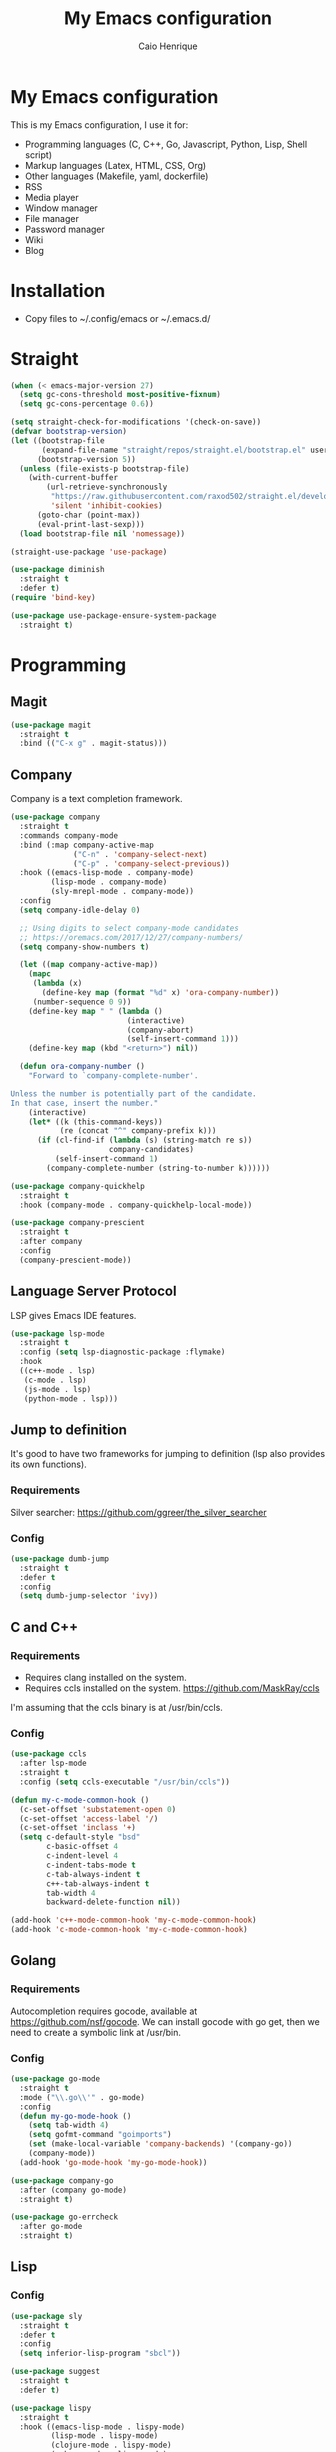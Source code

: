 #+TITLE: My Emacs configuration
#+AUTHOR: Caio Henrique
#+OPTIONS: toc:nil

* My Emacs configuration
#+ATTR_HTML: :width 100%
[[./imgs/my-emacs.png]]

This is my Emacs configuration, I use it for:
- Programming languages (C, C++, Go, Javascript, Python, Lisp, Shell script)
- Markup languages (Latex, HTML, CSS, Org)
- Other languages (Makefile, yaml, dockerfile)
- RSS
- Media player
- Window manager
- File manager
- Password manager
- Wiki
- Blog

* Installation
- Copy files to ~/.config/emacs or ~/.emacs.d/ 

* Straight
#+begin_src emacs-lisp :tangle yes
  (when (< emacs-major-version 27)
    (setq gc-cons-threshold most-positive-fixnum)
    (setq gc-cons-percentage 0.6))

  (setq straight-check-for-modifications '(check-on-save))
  (defvar bootstrap-version)
  (let ((bootstrap-file
         (expand-file-name "straight/repos/straight.el/bootstrap.el" user-emacs-directory))
        (bootstrap-version 5))
    (unless (file-exists-p bootstrap-file)
      (with-current-buffer
          (url-retrieve-synchronously
           "https://raw.githubusercontent.com/raxod502/straight.el/develop/install.el"
           'silent 'inhibit-cookies)
        (goto-char (point-max))
        (eval-print-last-sexp)))
    (load bootstrap-file nil 'nomessage))

  (straight-use-package 'use-package)

  (use-package diminish
    :straight t
    :defer t)
  (require 'bind-key)

  (use-package use-package-ensure-system-package
    :straight t)
#+end_src

* Programming
** Magit
#+BEGIN_SRC emacs-lisp :tangle yes
  (use-package magit
    :straight t
    :bind (("C-x g" . magit-status)))
#+END_SRC

** Company
Company is a text completion framework.
#+BEGIN_SRC emacs-lisp :tangle yes
  (use-package company
    :straight t
    :commands company-mode
    :bind (:map company-active-map
                ("C-n" . 'company-select-next)
                ("C-p" . 'company-select-previous))
    :hook ((emacs-lisp-mode . company-mode)
           (lisp-mode . company-mode)
           (sly-mrepl-mode . company-mode))
    :config
    (setq company-idle-delay 0)

    ;; Using digits to select company-mode candidates
    ;; https://oremacs.com/2017/12/27/company-numbers/
    (setq company-show-numbers t)

    (let ((map company-active-map))
      (mapc
       (lambda (x)
         (define-key map (format "%d" x) 'ora-company-number))
       (number-sequence 0 9))
      (define-key map " " (lambda ()
                            (interactive)
                            (company-abort)
                            (self-insert-command 1)))
      (define-key map (kbd "<return>") nil))

    (defun ora-company-number ()
      "Forward to `company-complete-number'.

  Unless the number is potentially part of the candidate.
  In that case, insert the number."
      (interactive)
      (let* ((k (this-command-keys))
             (re (concat "^" company-prefix k)))
        (if (cl-find-if (lambda (s) (string-match re s))
                        company-candidates)
            (self-insert-command 1)
          (company-complete-number (string-to-number k))))))

  (use-package company-quickhelp
    :straight t
    :hook (company-mode . company-quickhelp-local-mode))

  (use-package company-prescient
    :straight t
    :after company
    :config
    (company-prescient-mode))
#+END_SRC

** Language Server Protocol
LSP gives Emacs IDE features. 
#+BEGIN_SRC emacs-lisp :tangle yes
  (use-package lsp-mode
    :straight t
    :config (setq lsp-diagnostic-package :flymake)
    :hook
    ((c++-mode . lsp)
     (c-mode . lsp)
     (js-mode . lsp)
     (python-mode . lsp)))
#+END_SRC

** Jump to definition
It's good to have two frameworks for jumping to definition (lsp also provides its own functions).

*** Requirements
Silver searcher: https://github.com/ggreer/the_silver_searcher

*** Config
#+begin_src emacs-lisp :tangle yes
  (use-package dumb-jump
    :straight t
    :defer t
    :config
    (setq dumb-jump-selector 'ivy))
#+end_src

** C and C++
*** Requirements
- Requires clang installed on the system.
- Requires ccls installed on the system. https://github.com/MaskRay/ccls
I'm assuming that the ccls binary is at /usr/bin/ccls.

*** Config
#+BEGIN_SRC emacs-lisp :tangle yes
  (use-package ccls
    :after lsp-mode
    :straight t
    :config (setq ccls-executable "/usr/bin/ccls"))

  (defun my-c-mode-common-hook ()
    (c-set-offset 'substatement-open 0)
    (c-set-offset 'access-label '/)
    (c-set-offset 'inclass '+)
    (setq c-default-style "bsd"
          c-basic-offset 4
          c-indent-level 4
          c-indent-tabs-mode t
          c-tab-always-indent t
          c++-tab-always-indent t
          tab-width 4
          backward-delete-function nil))

  (add-hook 'c++-mode-common-hook 'my-c-mode-common-hook)
  (add-hook 'c-mode-common-hook 'my-c-mode-common-hook)
#+END_SRC

** Golang
*** Requirements
Autocompletion requires gocode, available at https://github.com/nsf/gocode.
We can install gocode with go get, then we need to create a symbolic link at /usr/bin.

*** Config
#+BEGIN_SRC emacs-lisp :tangle yes
  (use-package go-mode
    :straight t
    :mode ("\\.go\\'" . go-mode)
    :config
    (defun my-go-mode-hook ()
      (setq tab-width 4)
      (setq gofmt-command "goimports")
      (set (make-local-variable 'company-backends) '(company-go))
      (company-mode))
    (add-hook 'go-mode-hook 'my-go-mode-hook))

  (use-package company-go
    :after (company go-mode)
    :straight t)

  (use-package go-errcheck
    :after go-mode
    :straight t)
#+END_SRC

** Lisp
*** Config
#+BEGIN_SRC emacs-lisp :tangle yes
  (use-package sly
    :straight t
    :defer t
    :config
    (setq inferior-lisp-program "sbcl"))

  (use-package suggest
    :straight t
    :defer t)

  (use-package lispy
    :straight t
    :hook ((emacs-lisp-mode . lispy-mode)
           (lisp-mode . lispy-mode)
           (clojure-mode . lispy-mode)
           (scheme-mode . lispy-mode)
           (sly-mrepl-mode . lispy-mode)))
#+END_SRC

** Scheme
#+BEGIN_SRC emacs-lisp :tangle yes
  (use-package geiser
    :straight t
    :defer run-geiser
    :config
    ;; I have to use the guile2.2 binary because of Fedora
    (setq geiser-guile-binary "guile2.2"))
#+END_SRC

** Clojure
#+BEGIN_SRC emacs-lisp :tangle yes
  (use-package cider
    :straight t
    :defer t)
#+END_SRC

** Python
#+BEGIN_SRC emacs-lisp :tangle yes
  (use-package elpy
    :straight t
    :hook (python-mode . elpy-enable)
    :config (setq elpy-rpc-backend "jedi"))

  (use-package lpy
    :straight t
    :hook (python-mode . lpy-mode))
#+END_SRC

** Haskell
#+BEGIN_SRC emacs-lisp :tangle yes
  (use-package haskell-mode
    :straight t
    :mode ("\\.hs\\'" . haskell-mode))
#+END_SRC

** Web
*** HTML/CSS
#+BEGIN_SRC emacs-lisp :tangle yes
  (use-package emmet-mode
    :straight t
    :hook ((web-mode . emmet-mode)
           (css-mode . emmet-mode)))

  (use-package web-mode
    :straight t
    :mode (("\\.html\\'" . web-mode)))

  (use-package rainbow-mode
    :straight t
    :diminish rainbow-mode
    :hook ((org-mode . rainbow-mode)
           (web-mode . rainbow-mode)))

  (use-package impatient-mode
    :straight t
    :defer t)
#+END_SRC

*** HTTP
#+BEGIN_SRC emacs-lisp :tangle yes
  (use-package simple-httpd
    :straight t
    :defer t)

  (use-package request
    :straight t
    :defer t)
#+END_SRC

*** JS
#+BEGIN_SRC emacs-lisp :tangle yes
  (use-package js2-mode
    :straight t
    :mode ("\\.js\\'" . js2-mode))

  (use-package tide
    :straight t
    :hook (js-mode . tide-mode)
    :config
    (tide-setup)
    (setq company-tooltip-align-annotations t)
    (eldoc-mode)
    (tide-hl-identifier-mode)
    (company-mode))
#+END_SRC

** Yaml
#+BEGIN_SRC emacs-lisp :tangle yes
  (use-package yaml-mode
    :straight t
    :mode ("\\.yml\\'" . yaml-mode))
#+END_SRC

** Docker
#+BEGIN_SRC emacs-lisp :tangle yes
  (use-package docker
    :straight t
    :commands docker)

  (use-package dockerfile-mode
    :straight t
    :mode ("Dockerfile\\'" . dockerfile-mode))
#+END_SRC

** Yasnippet
*** Config
#+begin_src emacs-lisp :tangle yes
  (use-package yasnippet
    :straight t
    :hook ((lisp-interaction-mode . yas-minor-mode)
           (emacs-lisp-mode . yas-minor-mode)
           (lisp-mode . yas-minor-mode)
           (org-mode . yas-minor-mode)
           (c++-mode . yas-minor-mode)
           (c-mode . yas-minor-mode)))

  (use-package yasnippet-snippets
    :straight t
    :after yasnippet
    :defer 3.2
    :config (yas-reload-all))
#+end_src

*** Tiny
Tiny Is Not Yasnippet
#+BEGIN_SRC emacs-lisp :tangle yes
  (use-package tiny
    :straight t
    :defer t)
#+END_SRC

* Dashboard
#+BEGIN_SRC emacs-lisp :tangle yes
  ;; Dashboard requirements.
  (use-package all-the-icons
    :straight t)

  (use-package page-break-lines
    :straight t)

  (use-package dashboard
    :straight t
    :after (all-the-icons page-break-lines)
    :config
    ;; Dashboard configuration.
    (dashboard-setup-startup-hook)
    (setq dashboard-banner-logo-title "Welcome to Emacs")
    (setq dashboard-startup-banner 'logo)
    (setq dashboard-items '((recents . 5)
                            (bookmarks . 5)))
    (setq dashboard-set-init-info t)
    (setq dashboard-set-heading-icons t)
    (setq dashboard-set-file-icons t)
    (setq initial-buffer-choice (lambda () (get-buffer "*dashboard*"))))
#+END_SRC

* Org
** Config
#+BEGIN_SRC emacs-lisp :tangle yes
  (use-package org
    :straight t
    :mode ("\\.org\\'" . org-mode)
    :diminish org-indent-mode
    :config
    (setq org-agenda-files "~/notes/agenda.org")
    (setq org-directory "~/notes")
    (require 'ox-html)
    (require 'ox-latex)
    (require 'ox-md)
    (setq org-startup-indented t)
    (org-babel-do-load-languages
     'org-babel-load-languages
     '((python . t)
       (emacs-lisp . t)
       (shell . t)
       (lisp . t)
       (gnuplot . t)
       (R . t)
       (C . t)))
    (setq org-src-window-setup 'current-window)
    (setq org-agenda-window-setup 'current-window))

  ;; GNU Emacs minor mode that provides vi-like bindings for org-mode
  (use-package worf
    :straight t
    :hook (org-mode . worf-mode))

  (use-package org-bullets
    :straight t
    :hook (org-mode . org-bullets-mode))

  (use-package ob-async
    :straight t
    :defer 7.3)

  ;; references
  (use-package org-ref
    :straight t
    :defer t
    :config
    (setq reftex-default-bibliography '("~/notes/roam/math.bib")
          org-ref-default-bibliography '("~/notes/roam/math.bib")))
#+END_SRC

** Roam
#+BEGIN_SRC emacs-lisp :tangle yes
  (use-package org-roam
    :straight t
    ;; :ensure-system-package
    ;; ((sqlite3)
    ;;  (graphviz))
    :defer t
    :bind
    (:map org-roam-mode-map
          (("C-c n l" . org-roam)
           ("C-c n f" . org-roam-find-file)
           ("C-c n g" . org-roam-graph-show))
          :map org-mode-map
          (("C-c n i" . org-roam-insert))
          (("C-c n I" . org-roam-insert-immediate)))
    :config
    (setq org-roam-directory "~/notes/roam/")
    (setq org-roam-index-file "Index.org")
    (setq org-roam-graph-node-extra-config '(("shape" . "ellipse")
                                             ("style" . "rounded,filled")
                                             ("fillcolor" . "#EFEFFF")
                                             ("color" . "#DEDEFF")
                                             ("fontcolor" . "#111111")))
    (setq org-roam-graph-viewer "chromium")
    (setq org-roam-capture-templates
          (list `("d" "default" plain #'org-roam--capture-get-point
                  "%?"
                  :file-name "%<%Y%m%d%H%M%S>-${slug}"
                  :head ,(concat "#+title: ${title}\n"
                                 "#+author: \"Caio Henrique\"\n"
                                 "#+date: <%<%Y-%m-%d>>\n")
                  :unnarrowed t)))
    (require 'org-roam-protocol))

  (use-package org-roam-server
    :straight t
    :defer t
    :config
    (setq org-roam-server-host "0.0.0.0"
          org-roam-server-port 8082
          org-roam-server-export-inline-images t
          org-roam-server-authenticate nil
          org-roam-server-network-poll t
          org-roam-server-network-arrows nil
          org-roam-server-network-label-truncate t
          org-roam-server-network-label-truncate-length 60
          org-roam-server-network-label-wrap-length 20))
#+END_SRC

** Exporting
#+BEGIN_SRC emacs-lisp :tangle yes
  ;; Export to html with syntax highlighting
  (use-package htmlize
    :straight t
    :defer t)

  ;; Export to Markdown with syntax highlighting
  (use-package ox-gfm
    :straight t
    :defer t)
#+END_SRC

** Presentations
*** Requirements
Requires reveal.js to create html presentations.

*** Config
#+BEGIN_SRC emacs-lisp :tangle yes
  ;; Package used to create presentations using reveal.js.
  ;; Requires the installation of reveaj.js.
  (use-package ox-reveal
    :straight t
    :defer t
    :config
    (setq org-reveal-root "file:///home/spvk/notes/presentations/reveal.js"))
#+END_SRC

* Plots
** gnuplot
#+begin_src emacs-lisp :tangle yes
  (use-package gnuplot
    :straight t
    :defer t)
#+end_src

** R
#+begin_src emacs-lisp :tangle yes
  (use-package ess
    :straight t
    :defer t)
#+end_src

* Markdown
#+BEGIN_SRC emacs-lisp :tangle yes
  (use-package markdown-toc
    :straight t
    :defer t)
#+END_SRC

* LaTeX
#+BEGIN_SRC emacs-lisp :tangle yes
  (use-package tex
    :straight auctex
    :defer t
    :hook (TeX-mode . (lambda ()
                        (company-mode)))
    :config
    (setq TeX-auto-save t)
    (setq TeX-parse-self t))

  (use-package company-auctex
    :straight t
    :after (auctex company)
    :config
    (company-auctex-init))

  (use-package ivy-bibtex
    :straight t
    :after auctex
    :config
    (setq bibtex-completion-bibliography
          '("~/projects/tex/test.bib")))
#+END_SRC

* Theme
My favorite themes packages are zerodark-theme, kaolin-themes, moe-theme and dracula-theme.
There is a function bound to <f5> to switch between light mode and dark mode.
#+BEGIN_SRC emacs-lisp :tangle yes
  (use-package kaolin-themes
    :straight t)

  (use-package doom-themes
    :straight t)

  (defun toggle-light-dark-theme--custom-choices (theme)
    "Used to create the choice widget options of the
  toggle-light-dark-theme custom variables."
    `(const :tag ,(symbol-name theme) ,theme))

  (defcustom toggle-light-dark-theme-light-theme 'doom-acario-light
    "The light theme that the function toggle-light-dark-theme will use."
    :type `(choice ,@(mapcar #'toggle-light-dark-theme--custom-choices
                             (custom-available-themes))))

  (defcustom toggle-light-dark-theme-dark-theme 'kaolin-galaxy
    "The dark theme that the function toggle-light-dark-theme will use."
    :type `(choice ,@(mapcar #'toggle-light-dark-theme--custom-choices
                             (custom-available-themes))))

  (defvar toggle-light-dark-theme--current-theme 'light)

  (defun toggle-light-dark-theme ()
    "Disables all custom enabled themes and then toggles between a
  light and a dark theme, which are the values of the variables
  toggle-light-dark-theme-light-theme and toggle-light-dark-theme-dark-theme."
    (interactive)
    (mapc #'disable-theme custom-enabled-themes)
    (powerline-reset)
    (cond ((eq toggle-light-dark-theme--current-theme 'light)
           (load-theme toggle-light-dark-theme-dark-theme)
           (setq toggle-light-dark-theme--current-theme 'dark))
          (t
           (load-theme toggle-light-dark-theme-light-theme)
           (setq toggle-light-dark-theme--current-theme 'light))))

  (define-key-after
    global-map
    [menu-bar options customize customize-toggle-light-dark-theme]
    '("Toggle light and dark theme" . toggle-light-dark-theme)
    'customize-themes)

  (global-set-key (kbd "<f5>") #'toggle-light-dark-theme)
#+END_SRC

* Hydra
#+BEGIN_SRC emacs-lisp :tangle yes
  (use-package hydra
    :straight t
    :defer 2.5)
#+END_SRC

** Hydra Modal editing
[[./imgs/hydra.png]]
#+BEGIN_SRC emacs-lisp :tangle yes
  (load-file (concat user-emacs-directory "other-settings/hydra-modal.el"))
#+END_SRC

** Hydra EMMS
#+BEGIN_SRC emacs-lisp :tangle yes
  (defhydra hydra-emms (:color teal
                               :hint nil)
    "
      _p_:laylist  _b_:rowse  _r_:eset  _c_:onnect
      _k_:ill      _u_:pdate
    "
    ("q" nil "quit")
    ("p" emms)
    ("b" emms-smart-browse)
    ("r" emms-player-mpd-update-all-reset-cache)
    ("c" mpd/start-music-daemon)
    ("k" mpd/kill-music-daemon)
    ("u" mpd/update-database))

  (global-set-key (kbd "s-m") 'hydra-emms/body)
  (global-set-key (kbd "C-: m") 'hydra-emms/body)
#+END_SRC

** Hydra to launch programs
#+BEGIN_SRC emacs-lisp :tangle yes
  (defun exwm-async-run (name)
    (start-process name nil name))

  (defhydra hydra-programs (:color teal
                               :hint nil)
    "
    _B_:rowser _a_:genda    _e_:lfeed _p_:ass     _y_:tdl
    _g_:nus    _D_:ebbugs   _s_:hell  _w_:ebjump  _d_:ictionary
    _i_:spell  _b_:ookmarks _E_:ww    _r_:ecentf  _c_:alc
    "
    ("q" nil "quit")
    ("B" (exwm-async-run "chromium"))
    ("b" hydra-bookmarks/body)
    ("d" hydra-dictionary/body)
    ("a" org-agenda)
    ("i" hydra-ispell/body)
    ("e" elfeed)
    ("E" eww-search-words)
    ("p" pass)
    ("c" calc)
    ("r" counsel-recentf)
    ("g" gnus)
    ("D" debbugs-gnu)
    ("s" eshell)
    ("w" webjump)
    ("y" hydra-ytdl/body))

  (global-set-key (kbd "C-c p") 'hydra-programs/body)
#+END_SRC

** Hydra dictionary
#+BEGIN_SRC emacs-lisp :tangle yes
  (defhydra hydra-dictionary (:color teal
                                     :hint nil)
      ("q" nil "quit")
      ("l" dictionary-lookup-definition "lookup")
      ("s" dictionary-search "search")
      ("n" dictionary-new-search "new search")
      ("p" dictionary-previous "previous")
      ("c" dictionary-close "close"))
#+END_SRC

** Hydra ispell
#+BEGIN_SRC emacs-lisp :tangle yes
  (defhydra hydra-ispell (:color teal
                                 :hint nil)
      "
      _r_:egion  _c_:hange-dictionary
      "
      ("q" nil "quit")
      ("r" ispell-region)
      ("c" ispell-change-dictionary))
#+END_SRC

** Hydra multiple cursors
#+BEGIN_SRC emacs-lisp :tangle yes
  (defhydra hydra-multiple-cursors (:color pink
                                           :hint nil
                                           :post hydra-modal--call-body-conditionally)
    ("q" nil "quit")
    ("n" mc/mark-next-like-this "next" :column "Mark")
    ("p" mc/mark-previous-like-this "previous")
    ("N" mc/unmark-next-like-this "next" :column "Unmark")
    ("P" mc/unmark-previous-like-this "previous")
    ("r" mc/mark-all-like-this "like region" :column "All like this")
    ("R" mc/mark-all-in-region "in region")
    ("a" mc/edit-beginnings-of-lines "beginning" :column "Lines")
    ("e" mc/edit-ends-of-lines "end")
    ("i n" mc/insert-numbers "numbers" :column "Insert")
    ("i l" mc/insert-letters "letters")
    ("S s" mc/sort-regions "sort" :column "Sort")
    ("S r" mc/reverse-regions "reverse")
    ("s n" mc/skip-to-next-like-this "next" :column "Skip")
    ("s p" mc/skip-to-previous-like-this "previous"))

  (global-set-key (kbd "C-c m") 'hydra-multiple-cursors/body)
#+END_SRC

** Hydra project
#+begin_src emacs-lisp :tangle yes
  (defhydra hydra-project (:color teal
                                  :hint nil)
    "
    _f_: find-file  _g_: regexp  _e_: eshell   _G_: interactive regexp
    _c_: compile    _d_: dired   _r_: replace  _&_: async shell
    _b_: buffers    _p_: projects            ^^_k_: kill buffer
    "
    ("q" nil "quit")
    ("f" project-find-file)
    ("g" project-find-regexp)
    ("b" project-switch-to-buffer)
    ("k" project-kill-buffers)
    ("G" project-search)
    ("r" project-query-replace-regexp)
    ("d" project-dired)
    ("e" project-eshell)
    ("c" project-compile)
    ("p" project-switch-project)
    ("&" project-async-shell-command))

  (global-set-key (kbd "C-c P") 'hydra-project/body)
#+end_src

** Hydra AVY
#+BEGIN_SRC emacs-lisp :tangle yes
  (defhydra hydra-avy (:color teal
                              :hint nil
                              :post hydra-modal--call-body-conditionally)
    ("q" nil "quit")
    (":" avy-goto-char-timer "timer" :column "Motion")
    (";" avy-goto-char-2 "char2")
    ("p" avy-goto-word-1-above "above")
    ("n" avy-goto-word-1-below "below")
    ("'" avy-goto-line "line")
    ("p" avy-pop-mark "pop")
    ("m '" avy-move-line "line" :column "Move")
    ("m r" avy-move-region "region")
    ("t" avy-transpose-lines-in-region "transpose")
    ("k r" avy-kill-region "region" :column "Kill")
    ("k '" avy-kill-whole-line "line"))

  (global-set-key (kbd "C-:") 'hydra-avy/body)
#+END_SRC

** Hydra macros
#+BEGIN_SRC emacs-lisp :tangle yes
  (defhydra hydra-macros (:color teal
                                 :hint nil)
    "
    _r_: region  _e_: execute   _c_: counter  _f_: format  
    _n_: next    _p_: previous  _i_: insert   _q_: query
   _(_: start  _)_: stop
    "
    ("q" nil "quit")
    ("Q" kbd-macro-query)
    ("(" kmacro-start-macro-or-insert-counter)
    (")" kmacro-end-or-call-macro)
    ("r" apply-macro-to-region-lines)
    ("e" kmacro-end-and-call-macro)
    ("n" kmacro-cycle-ring-next)
    ("p" kmacro-cycle-ring-previous)
    ("i" kmacro-insert-counter)
    ("c" kmacro-set-counter)
    ("q" kbd-macro-query)
    ("f" kmacro-set-format))

  (global-set-key (kbd "C-c M") 'hydra-macros/body)
#+END_SRC

** Hydra Youtube dl
#+BEGIN_SRC emacs-lisp :tangle yes
  (defhydra hydra-ytdl (:color teal
                               :hint nil)
    "
    _d_:ownload   _l_:ist  _o_:pen  _p_:laylist
    "
    ("q" nil "quit")
    ("d" ytdl-download)
    ("o" ytdl-download-open)
    ("l" ytdl-show-list)
    ("p" ytdl-download-playlist))
#+END_SRC

** Hydra dump jump
https://github.com/jacktasia/dumb-jump
#+BEGIN_SRC emacs-lisp :tangle yes
  (defhydra hydra-dumb-jump (:color teal :columns 3)
    "Dumb Jump"
    ("q" nil "quit")
    ("j" dumb-jump-go "Go")
    ("o" dumb-jump-go-other-window "Other window")
    ("e" dumb-jump-go-prefer-external "Go external")
    ("i" dumb-jump-go-prompt "Prompt")
    ("l" dumb-jump-quick-look "Quick look")
    ("b" dumb-jump-back "Back")
    ("x" dumb-jump-go-prefer-external-other-window "Go external other window"))
#+END_SRC

** Hydra IDE
#+begin_src emacs-lisp :tangle yes
  (defhydra hydra-ide (:color teal
                              :hint nil)
    ("q" nil "quit")
    ("l" hydra-lsp/body "lsp" :column "IDE features")
    ("d" hydra-dumb-jump/body "dumb-jump"))

  (global-set-key (kbd "C-c i") 'hydra-ide/body)
#+end_src

** Hydra lsp
https://github.com/abo-abo/hydra/wiki/lsp-mode
#+BEGIN_SRC emacs-lisp :tangle yes
  (defhydra hydra-lsp (:exit t :hint nil)
    "
   Buffer^^               Server^^                   Symbol
  -------------------------------------------------------------------------------------
   [_f_] format           [_M-r_] restart            [_d_] declaration  [_i_] implementation  [_o_] documentation
   [_m_] imenu            [_S_]   shutdown           [_D_] definition   [_t_] type            [_r_] rename
   [_x_] execute action   [_M-s_] describe session   [_R_] references   [_s_] signature"
    ("d" lsp-find-declaration)
    ("D" lsp-ui-peek-find-definitions)
    ("R" lsp-ui-peek-find-references)
    ("i" lsp-ui-peek-find-implementation)
    ("t" lsp-find-type-definition)
    ("s" lsp-signature-help)
    ("o" lsp-describe-thing-at-point)
    ("r" lsp-rename)

    ("f" lsp-format-buffer)
    ("m" lsp-ui-imenu)
    ("x" lsp-execute-code-action)

    ("M-s" lsp-describe-session)
    ("M-r" lsp-restart-workspace)
    ("S" lsp-shutdown-workspace))
#+END_SRC

** Hydra Org Roam
#+BEGIN_SRC emacs-lisp :tangle yes
  (defhydra hydra-roam (:color teal
                               :hint nil)
    "
    _f_:ind file  _i_:nsert  _I_:ndex  _g_:raph
    _c_:apture  _s_:erver
    "
    ("q" nil "quit")
    ("f" org-roam-find-file)
    ("i" org-roam-insert)
    ("I" org-roam-jump-to-index)
    ("g" org-roam-graph)
    ("c" org-roam-capture)
    ("s" org-roam-server-mode))

  (global-set-key (kbd "C-c r") 'hydra-roam/body)
#+END_SRC

** Hydra frames
#+BEGIN_SRC emacs-lisp :tangle yes
  (defhydra hydra-frames-windows (:color teal
                                         :hint nil)
    "
    Frame commands:
    _m_: make-frame   _d_: delete-frame          _Z_: suspend-frame
    _q_: quit         _b_: buffer-other-frame    _M_: toggle-maximize
    _o_: other-frame  _f_: find-file-other-frame
    Window commands:
    _0_: delete-window     _1_: delete-other-window  _2_: split below
    _3_: split right       _\\^_: enlarge vertical     _-_: shrink vertical
    _{_: shrink horizontal _}_: enlarge horizontal   _+_: balance-windows
    _a_: ace-window        _t_: toggle-window-split  _O_: other-window
    _k_/_j_/_h_/_l_: windmove-up/down/left/right
    _M-k_/_M-j_/_M-h_/_M-l_: buf-move-up/down/left/right
    Tab hydra: _T_"
    ;; Frame commands
    ("m" make-frame-command)
    ("b" switch-to-buffer-other-frame)
    ("d" delete-frame)
    ("o" other-frame)
    ("f" find-file-other-frame)
    ("Z" suspend-frame)
    ("M" toggle-frame-maximized)
    ;; Window commands
    ("0" delete-window)
    ("1" delete-other-windows)
    ("2" split-window-below)
    ("3" split-window-right)
    ("^" enlarge-window :color pink)
    ("-" shrink-window :color pink)
    ("}" enlarge-window-horizontally :color pink)
    ("{" shrink-window-horizontally :color pink)
    ("+" balance-windows)
    ("t" toggle-window-split)
    ("a" ace-window)
    ("O" other-window)
    ("k" windmove-up)
    ("j" windmove-down)
    ("h" windmove-left)
    ("l" windmove-right)
    ("M-k" buf-move-up)
    ("M-j" buf-move-down)
    ("M-h" buf-move-left)
    ("M-l" buf-move-right)
    ;; Tab hydra
    ("T" hydra-tab/body)
    ("q" nil))

  (global-set-key (kbd "C-z") 'hydra-frames-windows/body)
#+END_SRC

** Hydra tabs
#+begin_src emacs-lisp :tangle yes
  (defhydra hydra-tab (:color teal
                              :hint nil)
    "
    tab-bar commands:
    _2_: tab-new  _<tab>_: tab-next      _C-<tab>_: tab-previous  _b_: switch-to-buffer-other-tab
    _u_: tab-undo  _d_: dired-other-tab  _r_: tab-rename         _<RET>_: tab-bar-select-tab-by-name
    "
    ("q" nil "quit")
    ("2" tab-new)
    ("r" tab-rename)
    ("b" switch-to-buffer-other-tab)
    ("f" find-file-other-tab)
    ("<RET>" tab-bar-select-tab-by-name)
    ("C-<tab>" tab-previous)
    ("<tab>" tab-next)
    ("u" tab-undo)
    ("d" dired-other-tab))
#+end_src

* Ledger
#+begin_src emacs-lisp :tangle yes
  (use-package ledger-mode
    :straight t
    :mode "\\.dat\\'"
    :config
    (setq ledger-reports
          '(("bal" "gpg2 --decrypt %(ledger-file) 2>/dev/null | %(binary) -f - bal")
            ("reg" "gpg2 --decrypt %(ledger-file) 2>/dev/null | %(binary) -f - reg")
            ("payee" "gpg2 --decrypt %(ledger-file) 2>/dev/null | %(binary) -f - reg @%(payee)")
            ("account" "gpg2 --decrypt %(ledger-file) 2>/dev/null | %(binary) -f - reg %(account)"))))
#+end_src

* Bookmarks
#+BEGIN_SRC emacs-lisp :tangle yes
  (defhydra hydra-bookmarks (:color teal
                                    :hint nil)
    ("m" bookmark-set "set")
    ("b" bookmark-jump "jump")
    ("l" list-bookmarks "list")
    ("s" bookmark-save "save")
    ("q" nil "quit"))
#+END_SRC

* Prescient
#+begin_src  emacs-lisp :tangle yes
  (use-package prescient
    :straight t
    :defer t
    :config
    (setq prescient-sort-length-enable nil)
    (setq prescient-save-file (concat user-emacs-directory "personal-settings/prescient-save.el"))
    (prescient-persist-mode))
#+end_src

* Ivy
#+BEGIN_SRC emacs-lisp :tangle yes
  ;;; Global
  ;; Ivy is a generic completion tool
  (use-package ivy
    :straight t
    :diminish ivy-mode
    :defer 0.9
    :config
    (ivy-mode))

  (use-package swiper
    :straight t
    :after ivy
    :bind (("C-s" . swiper)
           ("C-M-s" . swiper-thing-at-point)))

  (use-package counsel
    :straight t
    :after ivy
    :diminish counsel-mode
    :config
    (counsel-mode))

  (use-package ivy-avy
    :straight t
    :after (ivy avy))

  (use-package ivy-prescient
    :straight t
    :after counsel
    :config
    (ivy-prescient-mode)
    (setq ivy-initial-inputs-alist ivy-prescient--old-initial-inputs-alist))
#+END_SRC

* Regular expressions
#+begin_src emacs-lisp :tangle yes
  (use-package visual-regexp-steroids
    :straight t
    :defer t)
#+end_src

* Kill ring
#+BEGIN_SRC emacs-lisp :tangle yes
  (use-package popup-kill-ring
    :straight t
    :bind (("M-y" . popup-kill-ring)))
#+END_SRC

* Which-key
#+BEGIN_SRC emacs-lisp :tangle yes
  (use-package which-key
    :straight t
    :defer t)
#+END_SRC

* Modeline
#+BEGIN_SRC emacs-lisp :tangle yes
  (display-time-mode t)

  (use-package spaceline
    :straight t
    :defer 2.2
    :config
    (require 'spaceline-config)
    (setq powerline-default-separator 'arrow)
    (setq spaceline-line-column-p nil)
    (setq spaceline-buffer-size nil)
    (setq spaceline-workspace-numbers-unicode t)
    (setq spaceline-buffer-encoding-abbrev-p nil)
    (spaceline-spacemacs-theme))
#+END_SRC

* Parentheses
#+BEGIN_SRC emacs-lisp :tangle yes
  (use-package smartparens
    :straight t
    :defer 5.1
    :diminish smartparens-mode
    :config
    (smartparens-global-mode))

  (use-package highlight-parentheses
    :straight t
    :defer 5.3
    :diminish highlight-parentheses-mode
    :config (global-highlight-parentheses-mode))

  (defvar show-paren-delay 0)
  (show-paren-mode t)
#+END_SRC

* Buffer-move
#+BEGIN_SRC emacs-lisp :tangle yes
  (use-package buffer-move
    :straight t
    :defer t)
#+END_SRC

* Toggle window split
From https://www.emacswiki.org/emacs/ToggleWindowSplit
#+begin_src emacs-lisp :tangle yes
  (defun toggle-window-split ()
    (interactive)
    (if (= (count-windows) 2)
        (let* ((this-win-buffer (window-buffer))
               (next-win-buffer (window-buffer (next-window)))
               (this-win-edges (window-edges (selected-window)))
               (next-win-edges (window-edges (next-window)))
               (this-win-2nd (not (and (<= (car this-win-edges)
                                           (car next-win-edges))
                                       (<= (cadr this-win-edges)
                                           (cadr next-win-edges)))))
               (splitter
                (if (= (car this-win-edges)
                       (car (window-edges (next-window))))
                    'split-window-horizontally
                  'split-window-vertically)))
          (delete-other-windows)
          (let ((first-win (selected-window)))
            (funcall splitter)
            (if this-win-2nd (other-window 1))
            (set-window-buffer (selected-window) this-win-buffer)
            (set-window-buffer (next-window) next-win-buffer)
            (select-window first-win)
            (if this-win-2nd (other-window 1))))))
#+end_src

* Ace-window
#+BEGIN_SRC emacs-lisp :tangle yes
  (use-package ace-window
    :straight t
    :defer t)
#+END_SRC

* Ace-link
#+BEGIN_SRC emacs-lisp :tangle yes
  (use-package ace-link
    :straight t
    :defer 4.1
    :config (ace-link-setup-default))
#+END_SRC

* Multiple cursors
#+BEGIN_SRC emacs-lisp :tangle yes
  (use-package multiple-cursors
    :straight t
    :defer t
    :init
    (setq mc/list-file (concat user-emacs-directory "other-settings/mc-lists.el")))
#+END_SRC

* Avy
#+BEGIN_SRC emacs-lisp :tangle yes
  (use-package avy
    :straight t
    :defer t)
#+END_SRC

* Undo-tree
#+BEGIN_SRC emacs-lisp :tangle yes
  (use-package undo-tree
    :straight t
    :bind (("C-x u" . undo-tree-visualize))
    :diminish undo-tree-mode
    :config (global-undo-tree-mode))
#+END_SRC

* Dired
#+BEGIN_SRC emacs-lisp :tangle yes
  (use-package dired
    :hook (dired-mode . dired-omit-mode)
    :bind (:map dired-mode-map
                ("<return>" . dired-find-alternate-file)
                ("C-<return>" . dired-find-file)
                ("<dead-circumflex>" . dired-up-directory)
                ("E" . image-dired)
                ("J" . dired-omit-mode)))

  (use-package dired-x
    :after dired
    :config
    (setq dired-omit-verbose nil)
    (setq dired-omit-files
          "^\\..+$"))

  (use-package peep-dired
    :straight t
    :after dired
    :bind (:map dired-mode-map
                ("P" . 'peep-dired)))

  (use-package dired-rainbow
    :straight t
    :after dired
    :config
    (dired-rainbow-define-chmod directory "#6cb2eb" "d.*")
    (dired-rainbow-define html "#eb5286" ("css" "less" "sass" "scss" "htm" "html"
                                          "jhtm" "mht" "eml" "mustache" "xhtml"))
    (dired-rainbow-define xml "#f2d024" ("xml" "xsd" "xsl" "xslt" "wsdl" "bib"
                                         "json" "msg" "pgn" "rss" "yaml" "yml" "rdata"))
    (dired-rainbow-define document "#9561e2" ("docm" "doc" "docx" "odb" "odt"
                                              "pdb" "pdf" "ps" "rtf" "djvu" "epub"
                                              "odp" "ppt" "pptx"))
    (dired-rainbow-define markdown "#ffed4a" ("org" "etx" "info" "markdown"
                                              "md" "mkd" "nfo" "pod" "rst"
                                              "tex" "textfile" "txt"))
    (dired-rainbow-define database "#6574cd" ("xlsx" "xls" "csv" "accdb" "db" "mdb"
                                              "sqlite" "nc"))
    (dired-rainbow-define media "#de751f" ("mp3" "mp4" "MP3" "MP4" "avi" "mpeg" "mpg"
                                           "flv" "ogg" "mov" "mid" "midi" "wav" "aiff" "flac"))
    (dired-rainbow-define image "#f66d9b" ("tiff" "tif" "cdr" "gif" "ico"
                                           "jpeg" "jpg" "png" "psd" "eps" "svg"))
    (dired-rainbow-define log "#c17d11" ("log"))
    (dired-rainbow-define shell "#f6993f" ("awk" "bash" "bat" "sed" "sh" "zsh" "vim"))
    (dired-rainbow-define interpreted "#38c172" ("py" "ipynb" "rb" "pl" "t" "msql" "mysql"
                                                 "pgsql" "sql" "r" "clj" "cljs" "scala" "js"))
    (dired-rainbow-define compiled "#4dc0b5" ("asm" "cl" "lisp" "el" "c" "h" "c++"
                                              "h++" "hpp" "hxx" "m" "cc" "cs" "cp" "cpp"
                                              "go" "f" "for" "ftn" "f90" "f95" "f03" "f08"
                                              "s" "rs" "hi" "hs" "pyc" ".java"))
    (dired-rainbow-define executable "#8cc4ff" ("exe" "msi"))
    (dired-rainbow-define compressed "#51d88a" ("7z" "zip" "bz2" "tgz" "txz" "gz"
                                                "xz" "z" "Z" "jar" "war" "ear" "rar"
                                                "sar" "xpi" "apk" "xz" "tar"))
    (dired-rainbow-define packaged "#faad63" ("deb" "rpm" "apk" "jad" "jar" "cab" "pak"
                                              "pk3" "vdf" "vpk" "bsp"))
    (dired-rainbow-define encrypted "#ffed4a" ("gpg" "pgp" "asc" "bfe" "enc" "signature"
                                               "sig" "p12" "pem"))
    (dired-rainbow-define fonts "#6cb2eb" ("afm" "fon" "fnt" "pfb" "pfm" "ttf" "otf"))
    (dired-rainbow-define partition "#e3342f" ("dmg" "iso" "bin" "nrg" "qcow" "toast"
                                               "vcd" "vmdk" "bak"))
    (dired-rainbow-define vc "#0074d9" ("git" "gitignore" "gitattributes" "gitmodules"))
    (dired-rainbow-define-chmod executable-unix "#38c172" "-.*x.*"))
#+END_SRC

* Smart region expanding
#+BEGIN_SRC emacs-lisp :tangle yes
  (use-package expand-region
    :straight t
    :bind (("C-=" . er/expand-region)))
#+END_SRC

* Tool bar, menu bar, line numbering etc
#+BEGIN_SRC emacs-lisp :tangle yes
  ;;; Variables
  (global-visual-line-mode)
  (global-set-key (kbd "TAB") 'self-insert-command)
  (global-set-key (kbd "\C-c h") 'highlight-symbol-at-point)
  (setq visible-bell 1)

  ;; For versions >= 27, this is done on early-init.el
  (when (< emacs-major-version 27)
    (menu-bar-mode -1)
    (tool-bar-mode -1)
    (scroll-bar-mode -1))
#+END_SRC

* Change backup/autosave folder
#+BEGIN_SRC emacs-lisp :tangle yes
  ;;; Change the backup/autosave folder.
  (defvar backup-dir (expand-file-name (concat user-emacs-directory "backup/")))
  (defvar autosave-dir (expand-file-name (concat user-emacs-directory "autosave/")))
  (setq backup-directory-alist (list (cons ".*" backup-dir)))
  (setq auto-save-list-file-prefix autosave-dir)
  (setq auto-save-file-name-transforms `((".*" ,autosave-dir t)))
#+END_SRC

* Sticky buffers
https://lists.gnu.org/archive/html/help-gnu-emacs/2007-05/msg00975.html
#+BEGIN_SRC emacs-lisp :tangle yes
  (define-minor-mode sticky-buffer-mode
    "Make the current window always display this buffer."
    nil " sticky" nil
    (set-window-dedicated-p (selected-window) sticky-buffer-mode))
#+END_SRC

* Read process output
Sets read-process-output-max to 1mb since the default is low. This should improve things that use servers like LSP.
#+BEGIN_SRC emacs-lisp :tangle yes
  (setq read-process-output-max (* 1024 1024))
#+END_SRC

* Spell checking
#+BEGIN_SRC emacs-lisp :tangle yes
  (defvar ispell-program-name "aspell")
#+END_SRC

* Diminish
#+BEGIN_SRC emacs-lisp :tangle yes
  (diminish 'visual-line-mode)
  (diminish 'auto-revert-mode)
  (diminish 'eldoc-mode)
#+END_SRC

* Treemacs
#+BEGIN_SRC emacs-lisp :tangle yes
  (use-package treemacs
    :straight t
    :defer t)
#+END_SRC

* Display commands
#+BEGIN_SRC emacs-lisp :tangle yes
  (use-package command-log-mode
    :straight t
    :defer t)
#+END_SRC

* Password manager
Requires pass.
#+BEGIN_SRC emacs-lisp :tangle yes
  (use-package pass
    :straight t
    :defer t)
#+END_SRC

* Debbugs
#+BEGIN_SRC emacs-lisp :tangle yes
  (use-package debbugs
    :straight t
    :defer t)
#+END_SRC

* PDF
** Requirements
See https://github.com/politza/pdf-tools.

** Config
#+BEGIN_SRC emacs-lisp :tangle yes
  (use-package pdf-tools
    :straight t
    :mode ("\\.pdf\\'" . pdf-view-mode))
#+END_SRC

* EMMS
I use mpd/mpc to play music.
I used Uncle Dave's config as a reference for the following settings.

#+BEGIN_SRC emacs-lisp :tangle yes
  (use-package emms
    :straight t
    :config
    (require 'emms-setup)
    (require 'emms-player-mpd)
    (emms-all)
    (setq emms-seek-seconds 5)
    (setq emms-player-list '(emms-player-mpd emms-player-mpv))
    (setq emms-info-functions '(emms-info-mpd))
    (setq emms-player-mpd-server-name "localhost")
    (setq emms-player-mpd-server-port "6601")
    :commands hydra-emms/body
    :bind
    (("<XF86AudioPrev>" . emms-previous)
     ("<XF86AudioNext>" . emms-next)
     ("<XF86AudioPlay>" . emms-pause)
     ("<XF86AudioStop>" . emms-stop)))

  (setq mpc-host "localhost:6601")

  (defun mpd/start-music-daemon ()
    "Start MPD, connects to it and syncs the metadata cache."
    (interactive)
    (shell-command "mpd")
    (mpd/update-database)
    (emms-player-mpd-connect)
    (emms-cache-set-from-mpd-all)
    (message "MPD Started!"))

  (defun mpd/kill-music-daemon ()
    "Stops playback and kill the music daemon."
    (interactive)
    (emms-stop)
    (call-process "killall" nil nil nil "mpd")
    (message "MPD Killed!"))


  (defun mpd/update-database ()
    "Updates the MPD database synchronously."
    (interactive)
    (call-process "mpc" nil nil nil "update")
    (message "MPD Database Updated!"))
#+END_SRC

* RSS
** Requirements
cURL.

** Config
#+BEGIN_SRC emacs-lisp :tangle yes
  (use-package elfeed
    :straight t
    :defer t
    :config (load-file (concat user-emacs-directory "personal-settings/feeds.el")))
#+END_SRC

** Youtube-dl
#+BEGIN_SRC emacs-lisp :tangle yes
  (use-package ytdl
    :straight t
    :commands ytdl-download
    :config
    (setq ytdl-media-player 'mpv))
#+END_SRC

** EXWM
#+BEGIN_SRC emacs-lisp :tangle yes
  (use-package exwm
    :straight t
    :disabled t
    :bind (("<XF86AudioRaiseVolume>" . (lambda ()
                                         (interactive)
                                         (call-process-shell-command "amixer set Master 5%+" nil 0)))
           ("<XF86AudioLowerVolume>" . (lambda ()
                                         (interactive)
                                         (call-process-shell-command "amixer set Master 5%-" nil 0)))
           ("<XF86AudioMute>" . (lambda ()
                                  (interactive)
                                  (call-process-shell-command "amixer set Master toggle" nil 0)))
           ("<print>" . (lambda ()
                          (interactive)
                          (call-process-shell-command "flameshot gui" nil 0))))
    :config
    (add-hook 'exwm-init-hook (lambda ()
                                (exwm-input-set-simulation-keys
                                 '(([?\C-w] . ?\C-x)
                                   ([?\M-w] . ?\C-c)
                                   ([?\C-y] . ?\C-v)
                                   ([?\C-s] . ?\C-f)))))

    (setq exwm-replace nil)
    (require 'exwm-config)
    (setq exwm-workspace-number 4)
    (require 'exwm-randr)
    (exwm-enable)
    (setq exwm-randr-workspace-output-plist '(0 "eDP-1" 1 "HDMI-1"))
    (add-hook 'exwm-randr-screen-change-hook
              (lambda ()
                (start-process-shell-command
                 "xrandr" nil "xrandr --output eDP-1 --right-of HDMI-1 --auto")))
    (exwm-randr-enable))
#+END_SRC

** Screenshots
Requires Emacs built with cairo.
#+BEGIN_SRC emacs-lisp :tangle yes
  (defun screenshot-svg ()
    "Save a screenshot of the current frame as an SVG image.
  Saves to a temp file and puts the filename in the kill ring."
    (interactive)
    (let* ((filename (make-temp-file "Emacs" nil ".svg"))
           (data (x-export-frames nil 'svg)))
      (with-temp-file filename
        (insert data))
      (kill-new filename)
      (message filename)))
#+END_SRC

* Bookmarks
#+BEGIN_SRC emacs-lisp :tangle yes
  (setq bookmark-default-file (concat user-emacs-directory "personal-settings/bookmarks"))
#+END_SRC

* Blog
#+BEGIN_SRC emacs-lisp :tangle yes
  (use-package org-static-blog
    :straight t
    :defer t
    :config (load-file (concat user-emacs-directory "personal-settings/blog.el")))
#+END_SRC

* Webjump
#+BEGIN_SRC emacs-lisp :tangle yes
  (use-package webjump
    :defer t
    :config (load-file (concat user-emacs-directory "personal-settings/webjump-sites.el")))
#+END_SRC

* Gnus
#+BEGIN_SRC emacs-lisp :tangle yes
  (use-package gnus
    :defer t
    :config (setq gnus-init-file (concat user-emacs-directory "personal-settings/gnus.el")))
#+END_SRC

* Theme
#+begin_src emacs-lisp :tangle yes
  (custom-set-variables
   ;; custom-set-variables was added by Custom.
   ;; If you edit it by hand, you could mess it up, so be careful.
   ;; Your init file should contain only one such instance.
   ;; If there is more than one, they won't work right.
   '(ansi-color-names-vector
     ["#F5F5F9" "#D70000" "#005F00" "#AF8700" "#1F55A0" "#AF005F" "#007687" "#0F1019"])
   '(custom-enabled-themes '(doom-acario-light use-package))
   '(custom-safe-themes
     '("7e5d400035eea68343be6830f3de7b8ce5e75f7ac7b8337b5df492d023ee8483" "f2927d7d87e8207fa9a0a003c0f222d45c948845de162c885bf6ad2a255babfd" default))
   '(fci-rule-color "#4E4E4E")
   '(jdee-db-active-breakpoint-face-colors (cons "#D0D0E3" "#009B7C"))
   '(jdee-db-requested-breakpoint-face-colors (cons "#D0D0E3" "#005F00"))
   '(jdee-db-spec-breakpoint-face-colors (cons "#D0D0E3" "#4E4E4E"))
   '(objed-cursor-color "#D70000")
   '(pdf-view-midnight-colors (cons "#0F1019" "#F5F5F9"))
   '(rustic-ansi-faces
     ["#F5F5F9" "#D70000" "#005F00" "#AF8700" "#1F55A0" "#AF005F" "#007687" "#0F1019"])
   '(vc-annotate-background "#F5F5F9")
   '(vc-annotate-color-map
     (list
      (cons 20 "#005F00")
      (cons 40 "#3a6c00")
      (cons 60 "#747900")
      (cons 80 "#AF8700")
      (cons 100 "#bc7900")
      (cons 120 "#c96c00")
      (cons 140 "#D75F00")
      (cons 160 "#c93f1f")
      (cons 180 "#bc1f3f")
      (cons 200 "#AF005F")
      (cons 220 "#bc003f")
      (cons 240 "#c9001f")
      (cons 260 "#D70000")
      (cons 280 "#b41313")
      (cons 300 "#922727")
      (cons 320 "#703a3a")
      (cons 340 "#4E4E4E")
      (cons 360 "#4E4E4E")))
   '(vc-annotate-very-old-color nil))
#+end_src

* Auto tangle this file on save
#+begin_src emacs-lisp :tangle yes
  (add-to-list 'safe-local-variable-values
               '(eval add-hook 'after-save-hook
                      (lambda () (org-babel-tangle))
                      nil t))
#+end_src

* Reduce gc-threshold
#+begin_src emacs-lisp :tangle yes
  (setq gc-cons-threshold 100000000)
  (setq gc-cons-percentage 0.1)
#+end_src

# Local Variables:
# eval: (add-hook 'after-save-hook (lambda () (org-babel-tangle)) nil t)
# End:
